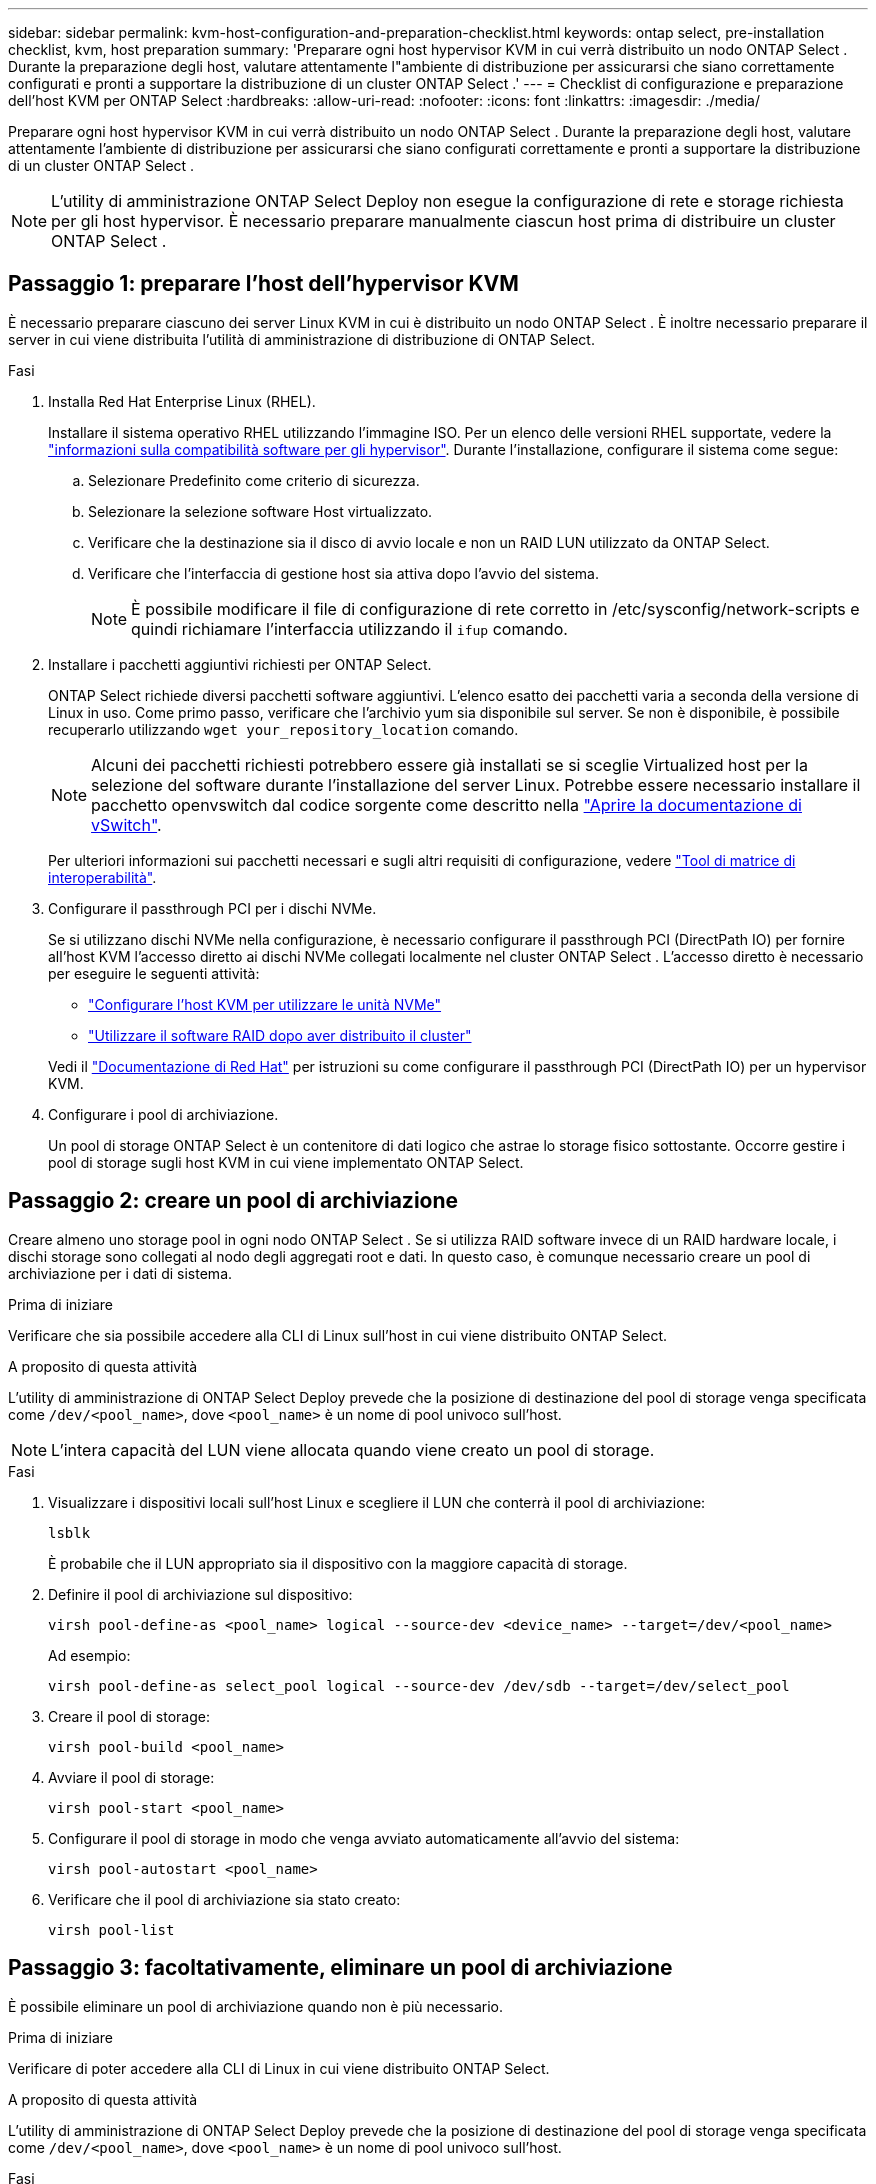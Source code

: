 ---
sidebar: sidebar 
permalink: kvm-host-configuration-and-preparation-checklist.html 
keywords: ontap select, pre-installation checklist, kvm, host preparation 
summary: 'Preparare ogni host hypervisor KVM in cui verrà distribuito un nodo ONTAP Select . Durante la preparazione degli host, valutare attentamente l"ambiente di distribuzione per assicurarsi che siano correttamente configurati e pronti a supportare la distribuzione di un cluster ONTAP Select .' 
---
= Checklist di configurazione e preparazione dell'host KVM per ONTAP Select
:hardbreaks:
:allow-uri-read: 
:nofooter: 
:icons: font
:linkattrs: 
:imagesdir: ./media/


[role="lead"]
Preparare ogni host hypervisor KVM in cui verrà distribuito un nodo ONTAP Select . Durante la preparazione degli host, valutare attentamente l'ambiente di distribuzione per assicurarsi che siano configurati correttamente e pronti a supportare la distribuzione di un cluster ONTAP Select .


NOTE: L'utility di amministrazione ONTAP Select Deploy non esegue la configurazione di rete e storage richiesta per gli host hypervisor. È necessario preparare manualmente ciascun host prima di distribuire un cluster ONTAP Select .



== Passaggio 1: preparare l'host dell'hypervisor KVM

È necessario preparare ciascuno dei server Linux KVM in cui è distribuito un nodo ONTAP Select . È inoltre necessario preparare il server in cui viene distribuita l'utilità di amministrazione di distribuzione di ONTAP Select.

.Fasi
. Installa Red Hat Enterprise Linux (RHEL).
+
Installare il sistema operativo RHEL utilizzando l'immagine ISO. Per un elenco delle versioni RHEL supportate, vedere la link:reference_plan_ots_hardware.html#software-compatibility["informazioni sulla compatibilità software per gli hypervisor"]. Durante l'installazione, configurare il sistema come segue:

+
.. Selezionare Predefinito come criterio di sicurezza.
.. Selezionare la selezione software Host virtualizzato.
.. Verificare che la destinazione sia il disco di avvio locale e non un RAID LUN utilizzato da ONTAP Select.
.. Verificare che l'interfaccia di gestione host sia attiva dopo l'avvio del sistema.
+

NOTE: È possibile modificare il file di configurazione di rete corretto in /etc/sysconfig/network-scripts e quindi richiamare l'interfaccia utilizzando il `ifup` comando.



. Installare i pacchetti aggiuntivi richiesti per ONTAP Select.
+
ONTAP Select richiede diversi pacchetti software aggiuntivi. L'elenco esatto dei pacchetti varia a seconda della versione di Linux in uso. Come primo passo, verificare che l'archivio yum sia disponibile sul server. Se non è disponibile, è possibile recuperarlo utilizzando  `wget your_repository_location` comando.

+

NOTE: Alcuni dei pacchetti richiesti potrebbero essere già installati se si sceglie Virtualized host per la selezione del software durante l'installazione del server Linux. Potrebbe essere necessario installare il pacchetto openvswitch dal codice sorgente come descritto nella link:https://docs.openvswitch.org/en/latest/intro/install/general/["Aprire la documentazione di vSwitch"^].

+
Per ulteriori informazioni sui pacchetti necessari e sugli altri requisiti di configurazione, vedere link:https://imt.netapp.com/matrix/#welcome["Tool di matrice di interoperabilità"^].

. Configurare il passthrough PCI per i dischi NVMe.
+
Se si utilizzano dischi NVMe nella configurazione, è necessario configurare il passthrough PCI (DirectPath IO) per fornire all'host KVM l'accesso diretto ai dischi NVMe collegati localmente nel cluster ONTAP Select . L'accesso diretto è necessario per eseguire le seguenti attività:

+
** link:task_chk_nvme_configure.html["Configurare l'host KVM per utilizzare le unità NVMe"]
** link:concept_stor_swraid_local.html["Utilizzare il software RAID dopo aver distribuito il cluster"]


+
Vedi il link:https://docs.redhat.com/en/documentation/red_hat_enterprise_linux/5/html/virtualization/chap-virtualization-pci_passthrough#sect-Virtualization-PCI_passthrough-AI_device_to_a_host["Documentazione di Red Hat"^] per istruzioni su come configurare il passthrough PCI (DirectPath IO) per un hypervisor KVM.

. Configurare i pool di archiviazione.
+
Un pool di storage ONTAP Select è un contenitore di dati logico che astrae lo storage fisico sottostante. Occorre gestire i pool di storage sugli host KVM in cui viene implementato ONTAP Select.





== Passaggio 2: creare un pool di archiviazione

Creare almeno uno storage pool in ogni nodo ONTAP Select . Se si utilizza RAID software invece di un RAID hardware locale, i dischi storage sono collegati al nodo degli aggregati root e dati. In questo caso, è comunque necessario creare un pool di archiviazione per i dati di sistema.

.Prima di iniziare
Verificare che sia possibile accedere alla CLI di Linux sull'host in cui viene distribuito ONTAP Select.

.A proposito di questa attività
L'utility di amministrazione di ONTAP Select Deploy prevede che la posizione di destinazione del pool di storage venga specificata come `/dev/<pool_name>`, dove `<pool_name>` è un nome di pool univoco sull'host.


NOTE: L'intera capacità del LUN viene allocata quando viene creato un pool di storage.

.Fasi
. Visualizzare i dispositivi locali sull'host Linux e scegliere il LUN che conterrà il pool di archiviazione:
+
[source, cli]
----
lsblk
----
+
È probabile che il LUN appropriato sia il dispositivo con la maggiore capacità di storage.

. Definire il pool di archiviazione sul dispositivo:
+
[source, cli]
----
virsh pool-define-as <pool_name> logical --source-dev <device_name> --target=/dev/<pool_name>
----
+
Ad esempio:

+
[listing]
----
virsh pool-define-as select_pool logical --source-dev /dev/sdb --target=/dev/select_pool
----
. Creare il pool di storage:
+
[source, cli]
----
virsh pool-build <pool_name>
----
. Avviare il pool di storage:
+
[source, cli]
----
virsh pool-start <pool_name>
----
. Configurare il pool di storage in modo che venga avviato automaticamente all'avvio del sistema:
+
[source, cli]
----
virsh pool-autostart <pool_name>
----
. Verificare che il pool di archiviazione sia stato creato:
+
[source, cli]
----
virsh pool-list
----




== Passaggio 3: facoltativamente, eliminare un pool di archiviazione

È possibile eliminare un pool di archiviazione quando non è più necessario.

.Prima di iniziare
Verificare di poter accedere alla CLI di Linux in cui viene distribuito ONTAP Select.

.A proposito di questa attività
L'utility di amministrazione di ONTAP Select Deploy prevede che la posizione di destinazione del pool di storage venga specificata come `/dev/<pool_name>`, dove `<pool_name>` è un nome di pool univoco sull'host.

.Fasi
. Verificare che il pool di storage sia definito:
+
[source, cli]
----
virsh pool-list
----
. Distruggere il pool di storage:
+
[source, cli]
----
virsh pool-destroy <pool_name>
----
. Annullare la definizione della configurazione per il pool di archiviazione inattivo:
+
[source, cli]
----
virsh pool-undefine <pool_nanme>
----
. Verificare che il pool di archiviazione sia stato rimosso dall'host:
+
[source, cli]
----
virsh pool-list
----
. Verificare che tutti i volumi logici per il gruppo di volumi del pool di archiviazione siano stati eliminati.
+
.. Visualizzare i volumi logici:
+
[source, cli]
----
lvs
----
.. Se sono presenti volumi logici per il pool, eliminarli:
+
[source, cli]
----
lvremove <logical_volume_name>
----


. Verificare che il gruppo di volumi sia stato eliminato:
+
.. Visualizzare i gruppi di volumi:
+
[source, cli]
----
vgs
----
.. Se esiste un gruppo di volumi per il pool, eliminarlo:
+
[source, cli]
----
vgremove <volume_group_name>
----


. Verificare che il volume fisico sia stato eliminato:
+
.. Visualizzare i volumi fisici:
+
[source, cli]
----
pvs
----
.. Se esiste un volume fisico per il pool, eliminarlo:
+
[source, cli]
----
pvremove <physical_volume_name>
----






== Passaggio 4: rivedere la configurazione del cluster ONTAP Select

È possibile implementare ONTAP Select come cluster a più nodi o come cluster a nodo singolo. In molti casi, un cluster multi-nodo è preferibile per la maggiore capacità di archiviazione e per la funzionalità di elevata disponibilità (HA).

Le figure seguenti illustrano le reti ONTAP Select utilizzate con un cluster a nodo singolo e un cluster a quattro nodi per un host ESXi.

[role="tabbed-block"]
====
.Cluster a nodo singolo
--
La figura seguente illustra un cluster a nodo singolo. La rete esterna supporta il traffico di replica client, gestione e cross-cluster (SnapMirror/SnapVault).

image:CHK_01.jpg["Cluster a nodo singolo che mostra una rete"]

--
.Cluster a quattro nodi
--
La figura seguente illustra un cluster a quattro nodi che mostra due reti. La rete interna consente la comunicazione tra i nodi a supporto dei servizi di rete del cluster ONTAP. La rete esterna supporta il traffico di replica client, gestione e cross-cluster (SnapMirror/SnapVault).

image:CHK_02.jpg["Cluster a quattro nodi che mostra due reti"]

--
.Nodo singolo all'interno di un cluster a quattro nodi
--
La figura seguente illustra la configurazione di rete tipica per una singola macchina virtuale ONTAP Select all'interno di un cluster a quattro nodi. Esistono due reti separate: ONTAP-Internal e ONTAP-External.

image:CHK_03.jpg["Nodo singolo all'interno di un cluster a quattro nodi"]

--
====


== Passaggio 5: configurare Open vSwitch

Utilizzare Open vSwitch per configurare uno switch definito dal software su ciascun nodo host KVM.

.Prima di iniziare
Verificare che Network Manager sia disattivato e che il servizio di rete Linux nativo sia attivato.

.A proposito di questa attività
ONTAP Select richiede due reti separate, entrambe che utilizzano il bonding delle porte per fornire funzionalità ha alle reti.

.Fasi
. Verificare che Open vSwitch sia attivo sull'host:
+
.. Determinare se Open vSwitch è in esecuzione:
+
[source, cli]
----
systemctl status openvswitch
----
.. Se Open vSwitch non è in esecuzione, avviarlo:
+
[source, cli]
----
systemctl start openvswitch
----


. Visualizzare la configurazione Open vSwitch:
+
[source, cli]
----
ovs-vsctl show
----
+
La configurazione appare vuota se Open vSwitch non è già stato configurato sull'host.

. Aggiungere una nuova istanza vSwitch:
+
[source, cli]
----
ovs-vsctl add-br <bridge_name>
----
+
Ad esempio:

+
[source, cli]
----
ovs-vsctl add-br ontap-br
----
. Disattivare le interfacce di rete:
+
[source, cli]
----
ifdown <interface_1>
ifdown <interface_2>
----
. Combina i collegamenti utilizzando il protocollo LACP (Link Aggregation Control Protocol):
+
[source, cli]
----
ovs-vsctl add-bond <internal_network> bond-br <interface_1> <interface_2> bond_mode=balance-slb lacp=active other_config:lacp-time=fast
----
+

NOTE: È necessario configurare un collegamento solo se sono presenti più interfacce.

. Attivare le interfacce di rete:
+
[source, cli]
----
ifup <interface_1>
ifup <interface_2>
----


